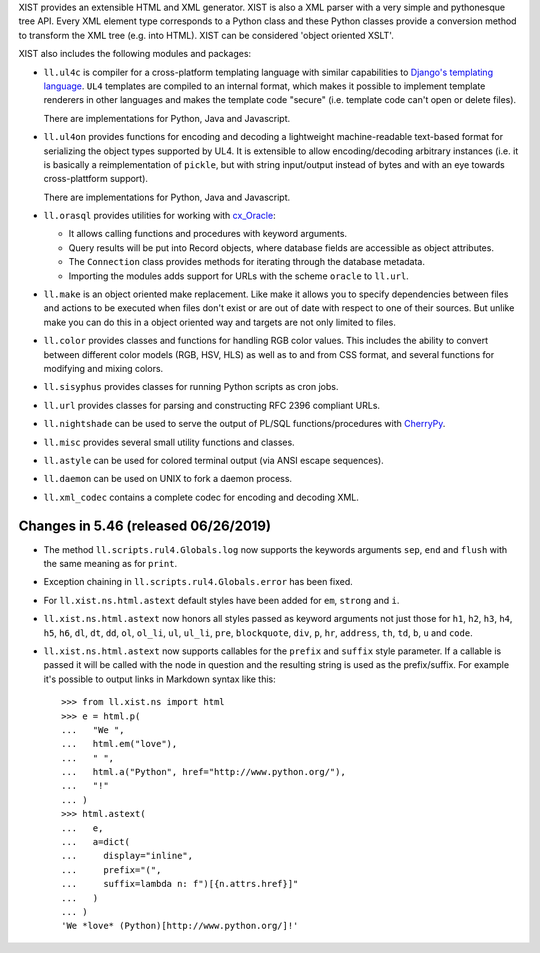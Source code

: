 XIST provides an extensible HTML and XML generator. XIST is also a XML parser
with a very simple and pythonesque tree API. Every XML element type corresponds
to a Python class and these Python classes provide a conversion method to
transform the XML tree (e.g. into HTML). XIST can be considered
'object oriented XSLT'.

XIST also includes the following modules and packages:

* ``ll.ul4c`` is compiler for a cross-platform templating language with
  similar capabilities to `Django's templating language`__. ``UL4`` templates
  are compiled to an internal format, which makes it possible to implement
  template renderers in other languages and makes the template code "secure"
  (i.e. template code can't open or delete files).

  __ https://docs.djangoproject.com/en/1.5/topics/templates/

  There are implementations for Python, Java and Javascript.

* ``ll.ul4on`` provides functions for encoding and decoding a lightweight
  machine-readable text-based format for serializing the object types supported
  by UL4. It is extensible to allow encoding/decoding arbitrary instances
  (i.e. it is basically a reimplementation of ``pickle``, but with string
  input/output instead of bytes and with an eye towards cross-plattform
  support).

  There are implementations for Python, Java and Javascript.

* ``ll.orasql`` provides utilities for working with cx_Oracle_:

  - It allows calling functions and procedures with keyword arguments.

  - Query results will be put into Record objects, where database fields
    are accessible as object attributes.

  - The ``Connection`` class provides methods for iterating through the
    database metadata.

  - Importing the modules adds support for URLs with the scheme ``oracle`` to
    ``ll.url``.

  .. _cx_Oracle: https://oracle.github.io/python-cx_Oracle/

* ``ll.make`` is an object oriented make replacement. Like make it allows
  you to specify dependencies between files and actions to be executed
  when files don't exist or are out of date with respect to one
  of their sources. But unlike make you can do this in a object oriented
  way and targets are not only limited to files.

* ``ll.color`` provides classes and functions for handling RGB color values.
  This includes the ability to convert between different color models
  (RGB, HSV, HLS) as well as to and from CSS format, and several functions
  for modifying and mixing colors.

* ``ll.sisyphus`` provides classes for running Python scripts as cron jobs.

* ``ll.url`` provides classes for parsing and constructing RFC 2396
  compliant URLs.

* ``ll.nightshade`` can be used to serve the output of PL/SQL
  functions/procedures with CherryPy__.

* ``ll.misc`` provides several small utility functions and classes.

* ``ll.astyle`` can be used for colored terminal output (via ANSI escape
  sequences).

* ``ll.daemon`` can be used on UNIX to fork a daemon process.

* ``ll.xml_codec`` contains a complete codec for encoding and decoding XML.

__ http://www.cherrypy.org/


Changes in 5.46 (released 06/26/2019)
-------------------------------------

* The method ``ll.scripts.rul4.Globals.log`` now supports the keywords
  arguments ``sep``, ``end`` and ``flush`` with the same meaning as for
  ``print``.

* Exception chaining in ``ll.scripts.rul4.Globals.error`` has been fixed.

* For ``ll.xist.ns.html.astext`` default styles have been added for ``em``,
  ``strong`` and ``i``.

* ``ll.xist.ns.html.astext`` now honors all styles passed as keyword
  arguments not just those for ``h1``, ``h2``, ``h3``, ``h4``, ``h5``, ``h6``,
  ``dl``, ``dt``, ``dd``, ``ol``, ``ol_li``, ``ul``, ``ul_li``, ``pre``,
  ``blockquote``, ``div``, ``p``, ``hr``, ``address``, ``th``, ``td``, ``b``,
  ``u`` and ``code``.

* ``ll.xist.ns.html.astext`` now supports callables for the ``prefix`` and
  ``suffix`` style parameter. If a callable is passed it will be called with
  the node in question and the resulting string is used as the prefix/suffix.
  For example it's possible to output links in Markdown syntax like this::

    >>> from ll.xist.ns import html
    >>> e = html.p(
    ...   "We ",
    ...   html.em("love"),
    ...   " ",
    ...   html.a("Python", href="http://www.python.org/"),
    ...   "!"
    ... )
    >>> html.astext(
    ...   e,
    ...   a=dict(
    ...     display="inline",
    ...     prefix="(",
    ...     suffix=lambda n: f")[{n.attrs.href}]"
    ...   )
    ... )
    'We *love* (Python)[http://www.python.org/]!'





